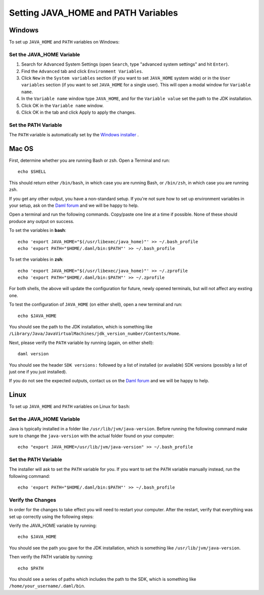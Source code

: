 .. Copyright (c) 2022 Digital Asset (Switzerland) GmbH and/or its affiliates. All rights reserved.
.. SPDX-License-Identifier: Apache-2.0

Setting JAVA_HOME and PATH Variables
####################################

Windows
*******
To set up ``JAVA_HOME`` and ``PATH`` variables on Windows:

Set the JAVA_HOME Variable
==========================

1. Search for Advanced System Settings (open ``Search``, type "advanced system settings" and hit ``Enter``).
2. Find the ``Advanced`` tab and click ``Environment Variables``.
3. Click ``New`` in the ``System variables`` section (if you want to set ``JAVA_HOME`` system wide) or in the ``User variables`` section (if you want to set ``JAVA_HOME`` for a single user). This will open a modal window for ``Variable name``.
4. In the ``Variable name`` window type ``JAVA_HOME``, and for the ``Variable value`` set the path to the JDK installation. 
5. Click OK in the ``Variable name`` window.
6. Click OK in the tab and click Apply to apply the changes.

Set the PATH Variable
=====================
The ``PATH`` variable is automatically set by the `Windows installer <https://github.com/digital-asset/daml/releases/latest>`_ .


Mac OS
******

First, determine whether you are running Bash or zsh. Open a Terminal and run::

        echo $SHELL

This should return either ``/bin/bash``, in which case you are running Bash, or
``/bin/zsh``, in which case you are running zsh. 

If you get any other output, you have a non-standard setup. If you're not sure
how to set up environment variables in your setup, ask on the
`Daml forum <https://discuss.daml.com>`_ and we will be happy to help.

Open a terminal and run the following commands. Copy/paste one line at a time if possible. None of these should produce any
output on success. 

To set the variables in **bash**::

        echo 'export JAVA_HOME="$(/usr/libexec/java_home)"' >> ~/.bash_profile
        echo 'export PATH="$HOME/.daml/bin:$PATH"' >> ~/.bash_profile

To set the variables in **zsh**::

        echo 'export JAVA_HOME="$(/usr/libexec/java_home)"' >> ~/.zprofile
        echo 'export PATH="$HOME/.daml/bin:$PATH"' >> ~/.zprofile

For both shells, the above will update the configuration for future, newly
opened terminals, but will not affect any exsting one. 

To test the
configuration of ``JAVA_HOME`` (on either shell), open a new terminal and run::

        echo $JAVA_HOME

You should see the path to the JDK installation, which is something like ``/Library/Java/JavaVirtualMachines/jdk_version_number/Contents/Home``.

Next, please verify the ``PATH`` variable by running (again, on either shell)::

        daml version

You should see the header ``SDK versions:`` followed by a list of installed (or available) SDK versions (possibly a list of just one if you just installed).

If you do not see the expected outputs, contact us on the `Daml forum <https://discuss.daml.com>`_ and we will be happy to help.


Linux
*****
To set up ``JAVA_HOME`` and ``PATH`` variables on Linux for ``bash``:

Set the JAVA_HOME Variable
==========================

Java is typically installed in a folder like ``/usr/lib/jvm/java-version``. Before running the following command
make sure to change the ``java-version`` with the actual folder found on your computer::

        echo "export JAVA_HOME=/usr/lib/jvm/java-version" >> ~/.bash_profile

Set the PATH Variable
=====================

The installer will ask to set the ``PATH`` variable for you. If you want to set the ``PATH`` variable
manually instead, run the following command::

        echo 'export PATH="$HOME/.daml/bin:$PATH"' >> ~/.bash_profile

Verify the Changes
==================

In order for the changes to take effect you will need to restart your computer. After the restart, verify that everything was set up correctly using the following steps:

Verify the JAVA_HOME variable by running::

        echo $JAVA_HOME

You should see the path you gave for the JDK installation, which is something like
``/usr/lib/jvm/java-version``.

Then verify the PATH variable by running::

        echo $PATH

You should see a series of paths which includes the path to the SDK,
which is something like ``/home/your_username/.daml/bin``.

